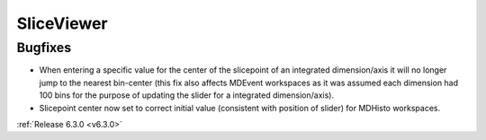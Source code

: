 SliceViewer
-----------

Bugfixes
########
- When entering a specific value for the center of the slicepoint of an integrated dimension/axis it will no longer jump to the nearest bin-center (this fix also affects MDEvent workspaces as it was assumed each dimension had 100 bins for the purpose of updating the slider for a integrated dimension/axis).
- Slicepoint center now set to correct initial value (consistent with position of slider) for MDHisto workspaces.

:ref:`Release 6.3.0 <v6.3.0>`
